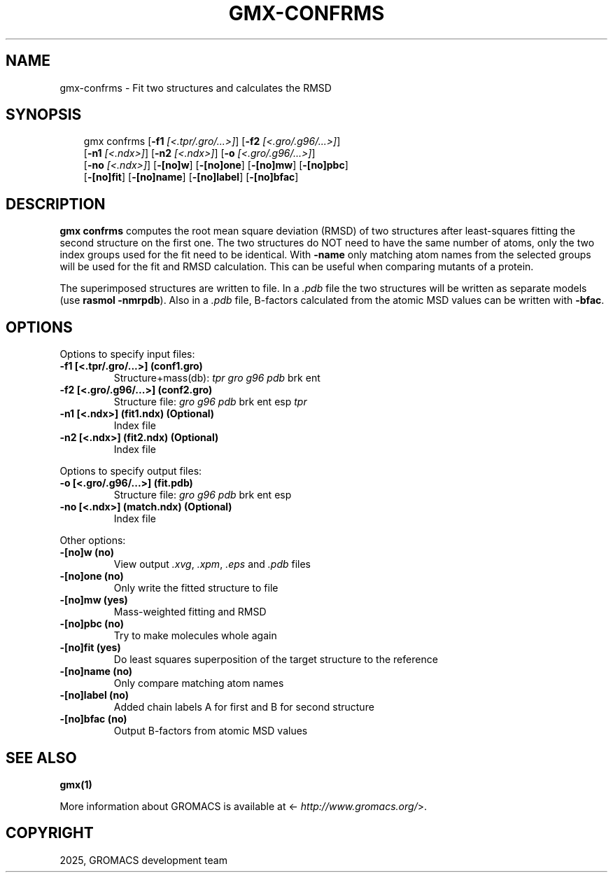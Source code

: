 .\" Man page generated from reStructuredText.
.
.
.nr rst2man-indent-level 0
.
.de1 rstReportMargin
\\$1 \\n[an-margin]
level \\n[rst2man-indent-level]
level margin: \\n[rst2man-indent\\n[rst2man-indent-level]]
-
\\n[rst2man-indent0]
\\n[rst2man-indent1]
\\n[rst2man-indent2]
..
.de1 INDENT
.\" .rstReportMargin pre:
. RS \\$1
. nr rst2man-indent\\n[rst2man-indent-level] \\n[an-margin]
. nr rst2man-indent-level +1
.\" .rstReportMargin post:
..
.de UNINDENT
. RE
.\" indent \\n[an-margin]
.\" old: \\n[rst2man-indent\\n[rst2man-indent-level]]
.nr rst2man-indent-level -1
.\" new: \\n[rst2man-indent\\n[rst2man-indent-level]]
.in \\n[rst2man-indent\\n[rst2man-indent-level]]u
..
.TH "GMX-CONFRMS" "1" "May 12, 2025" "2025.2" "GROMACS"
.SH NAME
gmx-confrms \- Fit two structures and calculates the RMSD
.SH SYNOPSIS
.INDENT 0.0
.INDENT 3.5
.sp
.EX
gmx confrms [\fB\-f1\fP \fI[<.tpr/.gro/...>]\fP] [\fB\-f2\fP \fI[<.gro/.g96/...>]\fP]
            [\fB\-n1\fP \fI[<.ndx>]\fP] [\fB\-n2\fP \fI[<.ndx>]\fP] [\fB\-o\fP \fI[<.gro/.g96/...>]\fP]
            [\fB\-no\fP \fI[<.ndx>]\fP] [\fB\-[no]w\fP] [\fB\-[no]one\fP] [\fB\-[no]mw\fP] [\fB\-[no]pbc\fP]
            [\fB\-[no]fit\fP] [\fB\-[no]name\fP] [\fB\-[no]label\fP] [\fB\-[no]bfac\fP]
.EE
.UNINDENT
.UNINDENT
.SH DESCRIPTION
.sp
\fBgmx confrms\fP computes the root mean square deviation (RMSD) of two
structures after least\-squares fitting the second structure on the first one.
The two structures do NOT need to have the same number of atoms,
only the two index groups used for the fit need to be identical.
With \fB\-name\fP only matching atom names from the selected groups
will be used for the fit and RMSD calculation. This can be useful
when comparing mutants of a protein.
.sp
The superimposed structures are written to file. In a \fI\%\&.pdb\fP file
the two structures will be written as separate models
(use \fBrasmol \-nmrpdb\fP). Also in a \fI\%\&.pdb\fP file, B\-factors
calculated from the atomic MSD values can be written with \fB\-bfac\fP\&.
.SH OPTIONS
.sp
Options to specify input files:
.INDENT 0.0
.TP
.B \fB\-f1\fP [<.tpr/.gro/...>] (conf1.gro)
Structure+mass(db): \fI\%tpr\fP \fI\%gro\fP \fI\%g96\fP \fI\%pdb\fP brk ent
.TP
.B \fB\-f2\fP [<.gro/.g96/...>] (conf2.gro)
Structure file: \fI\%gro\fP \fI\%g96\fP \fI\%pdb\fP brk ent esp \fI\%tpr\fP
.TP
.B \fB\-n1\fP [<.ndx>] (fit1.ndx) (Optional)
Index file
.TP
.B \fB\-n2\fP [<.ndx>] (fit2.ndx) (Optional)
Index file
.UNINDENT
.sp
Options to specify output files:
.INDENT 0.0
.TP
.B \fB\-o\fP [<.gro/.g96/...>] (fit.pdb)
Structure file: \fI\%gro\fP \fI\%g96\fP \fI\%pdb\fP brk ent esp
.TP
.B \fB\-no\fP [<.ndx>] (match.ndx) (Optional)
Index file
.UNINDENT
.sp
Other options:
.INDENT 0.0
.TP
.B \fB\-[no]w\fP  (no)
View output \fI\%\&.xvg\fP, \fI\%\&.xpm\fP, \fI\%\&.eps\fP and \fI\%\&.pdb\fP files
.TP
.B \fB\-[no]one\fP  (no)
Only write the fitted structure to file
.TP
.B \fB\-[no]mw\fP  (yes)
Mass\-weighted fitting and RMSD
.TP
.B \fB\-[no]pbc\fP  (no)
Try to make molecules whole again
.TP
.B \fB\-[no]fit\fP  (yes)
Do least squares superposition of the target structure to the reference
.TP
.B \fB\-[no]name\fP  (no)
Only compare matching atom names
.TP
.B \fB\-[no]label\fP  (no)
Added chain labels A for first and B for second structure
.TP
.B \fB\-[no]bfac\fP  (no)
Output B\-factors from atomic MSD values
.UNINDENT
.SH SEE ALSO
.sp
\fBgmx(1)\fP
.sp
More information about GROMACS is available at <\X'tty: link http://www.gromacs.org/'\fI\%http://www.gromacs.org/\fP\X'tty: link'>.
.SH COPYRIGHT
2025, GROMACS development team
.\" Generated by docutils manpage writer.
.
